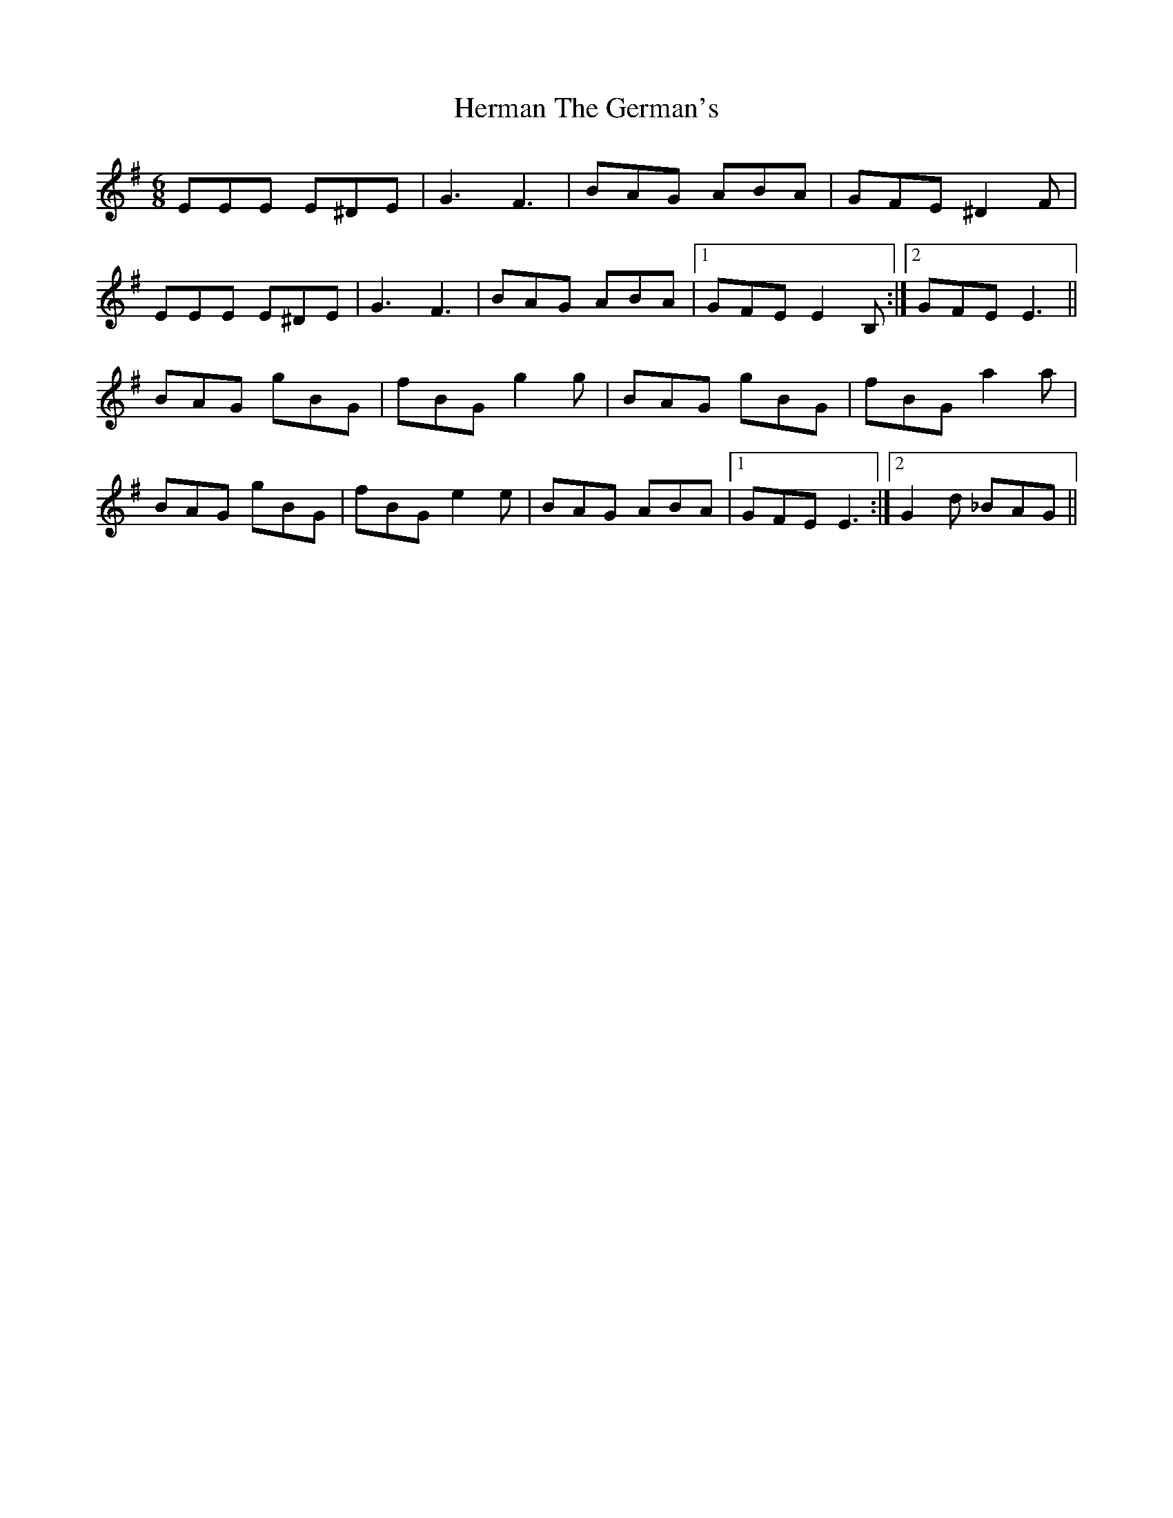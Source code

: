 X: 17275
T: Herman The German's
R: jig
M: 6/8
K: Eminor
EEE E^DE|G3 F3|BAG ABA|GFE ^D2F|
EEE E^DE|G3 F3|BAG ABA|1 GFE E2B,:|2 GFE E3||
BAG gBG|fBG g2g|BAG gBG|fBG a2a|
BAG gBG|fBG e2e|BAG ABA|1 GFE E3:|2 G2d _BAG||

